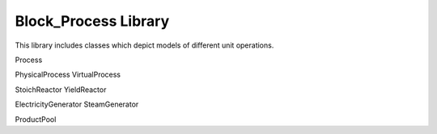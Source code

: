 =====
Block_Process Library
=====

This library includes classes which depict models of different unit operations.

Process

PhysicalProcess
VirtualProcess

StoichReactor
YieldReactor

ElectricityGenerator
SteamGenerator

ProductPool
